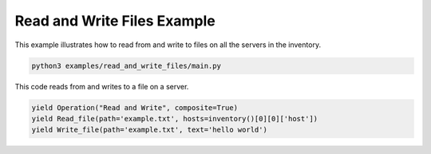 .. _read_and_write_files-example:

Read and Write Files Example
----------------------------

This example illustrates how to read from and write to files on all the servers in the inventory.

.. code-block:: bash

    python3 examples/read_and_write_files/main.py

This code reads from and writes to a file on a server.

.. code-block:: python

    yield Operation("Read and Write", composite=True)
    yield Read_file(path='example.txt', hosts=inventory()[0][0]['host'])
    yield Write_file(path='example.txt', text='hello world')
